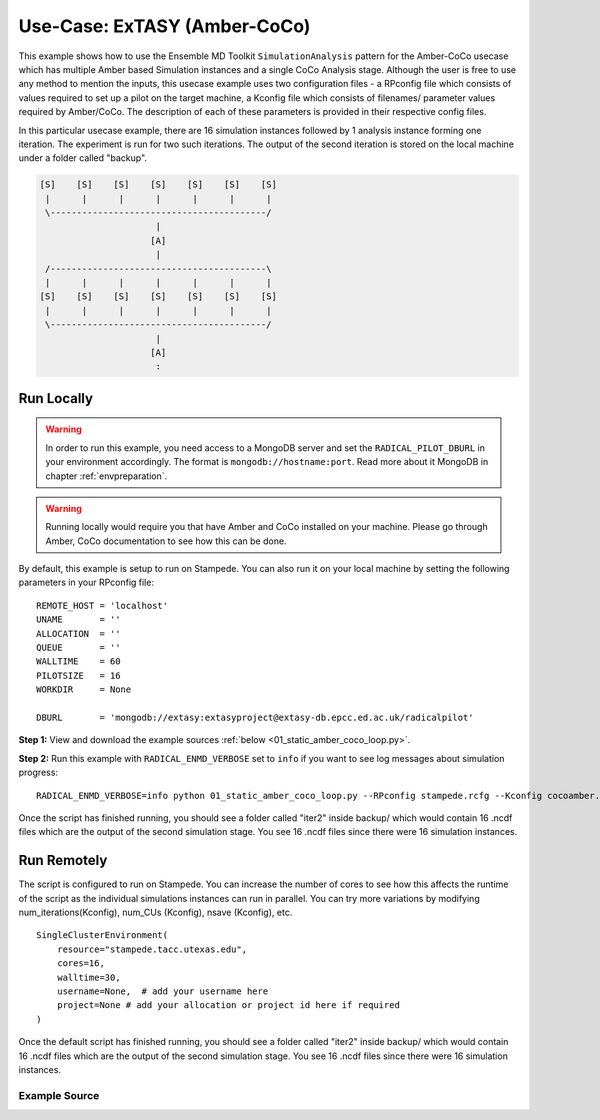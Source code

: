 .. _extasy_coco_amber:

*****************************
Use-Case: ExTASY (Amber-CoCo)
*****************************


This example shows how to use the Ensemble MD Toolkit ``SimulationAnalysis``
pattern for the Amber-CoCo usecase which has multiple Amber based Simulation
instances and a single CoCo Analysis stage. Although the user is free to use
any method to mention the inputs, this usecase example uses two configuration
files - a RPconfig file which consists of values required to set up a pilot
on the target machine, a Kconfig file which consists of filenames/ parameter
values required by Amber/CoCo. The description of each of these parameters
is provided in their respective config files.

In this particular usecase example, there are 16 simulation instances followed
by 1 analysis instance forming one iteration. The experiment is run for two
such iterations. The output of the second iteration is stored on the local
machine under a folder called "backup".


.. code-block:: none

    [S]    [S]    [S]    [S]    [S]    [S]    [S]
     |      |      |      |      |      |      |
     \-----------------------------------------/
                          |
                         [A]
                          |
     /-----------------------------------------\
     |      |      |      |      |      |      |
    [S]    [S]    [S]    [S]    [S]    [S]    [S]
     |      |      |      |      |      |      |
     \-----------------------------------------/
                          |
                         [A]
                          :

Run Locally
===========

.. warning:: In order to run this example, you need access to a MongoDB server and
             set the ``RADICAL_PILOT_DBURL`` in your environment accordingly.
             The format is ``mongodb://hostname:port``. Read more about it
             MongoDB in chapter :ref:`envpreparation`.

.. warning:: Running locally would require you that have Amber and CoCo installed on
             your machine. Please go through Amber, CoCo documentation to see how this
             can be done.


By default, this example is setup to run on Stampede. You can also run it on your local
machine by setting the following parameters in your RPconfig file::

    REMOTE_HOST = 'localhost'
    UNAME       = ''
    ALLOCATION  = ''
    QUEUE       = ''
    WALLTIME    = 60
    PILOTSIZE   = 16
    WORKDIR     = None

    DBURL       = 'mongodb://extasy:extasyproject@extasy-db.epcc.ed.ac.uk/radicalpilot'


**Step 1:** View and download the example sources :ref:`below <01_static_amber_coco_loop.py>`.

**Step 2:** Run this example with ``RADICAL_ENMD_VERBOSE`` set to ``info`` if you want to
see log messages about simulation progress::

    RADICAL_ENMD_VERBOSE=info python 01_static_amber_coco_loop.py --RPconfig stampede.rcfg --Kconfig cocoamber.wcfg

Once the script has finished running, you should see a folder called "iter2" inside backup/
which would contain 16 .ncdf files which are the output of the second simulation stage. You
see 16 .ncdf files since there were 16 simulation instances.

Run Remotely
============

The script is configured to run on Stampede. You can increase the number
of cores to see how this affects the runtime of the script as the individual
simulations instances can run in parallel. You can try more variations
by modifying num_iterations(Kconfig), num_CUs (Kconfig), nsave (Kconfig), etc. ::

    SingleClusterEnvironment(
        resource="stampede.tacc.utexas.edu",
        cores=16,
        walltime=30,
        username=None,  # add your username here
        project=None # add your allocation or project id here if required
    )

Once the default script has finished running, you should see a folder called "iter2" inside backup/
which would contain 16 .ncdf files which are the output of the second simulation stage. You
see 16 .ncdf files since there were 16 simulation instances.

.. _01_static_amber_coco_loop.py:

Example Source
^^^^^^^^^^^^^^

.. code-block:: python
   :linenos:


      #!/usr/bin/env python


      __author__        = "Vivek <vivek.balasubramanian@rutgers.edu>"
      __copyright__     = "Copyright 2014, http://radical.rutgers.edu"
      __license__       = "MIT"
      __use_case_name__ = "'Amber + CoCo' simulation-analysis proof-of-concept (ExTASY)."


      from radical.ensemblemd import Kernel
      from radical.ensemblemd import EnsemblemdError
      from radical.ensemblemd import SimulationAnalysisLoop
      from radical.ensemblemd import SingleClusterEnvironment
      import imp
      import argparse
      import sys
      import os

      # ------------------------------------------------------------------------------
      #

      class Extasy_CocoAmber_Static(SimulationAnalysisLoop):

        def __init__(self, maxiterations, simulation_instances, analysis_instances):
            SimulationAnalysisLoop.__init__(self, maxiterations, simulation_instances, analysis_instances)

        def pre_loop(self):
            '''
            function : transfers input files, intermediate executables

            pre_coam_loop :-

                    Purpose : Transfers files

                    Arguments : None
            '''
            k = Kernel(name="md.pre_coam_loop")
            k.upload_input_data = [Kconfig.initial_crd_file,
                                   Kconfig.md_input_file,
                                   Kconfig.minimization_input_file,
                                   Kconfig.top_file,
                                   '{0}/postexec.py'.format(Kconfig.misc_loc)]
            return k


        def simulation_step(self, iteration, instance):
            '''
            function : if iteration = 1, use .crd file from pre_loop, else use .crd output from analysis generated
            in the previous iteration. Perform amber on the .crd files to generate a set of .ncdf files.

            amber :-

                    Purpose : Run amber on each of the coordinate files. Currently, a non-MPI version of Amber is used.
                                Generates a .ncdf file in each instance.

                    Arguments : --mininfile = minimization filename
                                --mdinfile  = MD input filename
                                --topfile   = Topology filename
                                --cycle     = current iteration number
            '''
            k1 = Kernel(name="md.amber")
            k1.arguments = ["--mininfile={0}".format(os.path.basename(Kconfig.minimization_input_file)),
                           #"--mdinfile={0}".format(os.path.basename(Kconfig.md_input_file)),
                           "--topfile={0}".format(os.path.basename(Kconfig.top_file)),
                           "--crdfile={0}".format(os.path.basename(Kconfig.initial_crd_file)),
                           "--cycle=%s"%(iteration)]
            k1.link_input_data = ['$PRE_LOOP/{0}'.format(os.path.basename(Kconfig.minimization_input_file)),
                                 '$PRE_LOOP/{0}'.format(os.path.basename(Kconfig.top_file)),
                                 '$PRE_LOOP/{0}'.format(os.path.basename(Kconfig.initial_crd_file))]
            k1.cores=2
            if((iteration-1)==0):
                k1.link_input_data = k1.link_input_data + ['$PRE_LOOP/{0} > min1.crd'.format(os.path.basename(Kconfig.initial_crd_file))]
            else:
                k1.link_input_data = k1.link_input_data + ['$PREV_ANALYSIS_INSTANCE_1/min{0}{1}.crd > min{2}.crd'.format(iteration-1,instance-1,iteration)]
            k1.copy_output_data = ['md{0}.crd > $PRE_LOOP/md_{0}_{1}.crd'.format(iteration,instance)]
            

            k2 = Kernel(name="md.amber")
            k2.arguments = [
                                "--mdinfile={0}".format(os.path.basename(Kconfig.md_input_file)),
                                "--topfile={0}".format(os.path.basename(Kconfig.top_file)),
                                "--cycle=%s"%(iteration)
                            ]
            k2.link_input_data = [  
                                    "$PRE_LOOP/{0}".format(os.path.basename(Kconfig.md_input_file)),
                                    "$PRE_LOOP/{0}".format(os.path.basename(Kconfig.top_file)),
                                    "$PRE_LOOP/md_{0}_{1}.crd > md{0}.crd".format(iteration,instance),
                                ]
            if(iteration%Kconfig.nsave==0):
                k1.download_output_data = ['md{0}.ncdf > backup/iter{0}/md_{0}_{1}.ncdf'.format(iteration,instance)]

          k2.cores = 2
          return [k1,k2]


      def analysis_step(self, iteration, instance):
          '''
          function : Perform CoCo Analysis on the output of the simulation from the current iteration. Using the .ncdf
           files generated in all the instance, generate the .crd file to be used in the next simulation.

          coco :-

                  Purpose : Runs CoCo analysis on a set of .ncdf files and generates a coordinate file.

                  Arguments : --grid          = Number of points along each dimension of the CoCo histogram
                              --dims          = The number of projections to consider from the input pcz file
                              --frontpoints   = Number of CUs
                              --topfile       = Topology filename
                              --mdfile        = MD Input filename
                              --output        = Output filename
                              --cycle         = Current iteration number
          '''
          k1 = Kernel(name="md.coco")
          k1.arguments = ["--grid={0}".format(Kconfig.grid),
                         "--dims={0}".format(Kconfig.dims),
                         "--frontpoints={0}".format(Kconfig.num_CUs),
                         "--topfile={0}".format(os.path.basename(Kconfig.top_file)),
                         "--mdfile=*.ncdf",
                         "--output=pentaopt%s"%(iteration)]
          k1.cores = RPconfig.PILOTSIZE

          k1.link_input_data = ['$PRE_LOOP/{0}'.format(os.path.basename(Kconfig.top_file))]
          for iter in range(1,iteration+1):
              for i in range(1,Kconfig.num_CUs+1):
                  k1.link_input_data = k1.link_input_data + ['$SIMULATION_ITERATION_{0}_INSTANCE_{1}/md{0}.ncdf > md_{0}_{1}.ncdf'.format(iter,i)]

          k1.copy_output_data = ['STDERR > $PRE_LOOP/STDERR']
          for i in range(0,Kconfig.num_CUs):
              k1.copy_output_data = k1.copy_output_data + ['pentaopt{0}{1}.pdb > $PRE_LOOP/pentaopt{0}{1}.pdb'.format(iteration,i)]


          k2 = Kernel(name="md.tleap")
          k2.arguments = ["--numofsims={0}".format(Kconfig.num_CUs),
                          "--cycle={0}".format(iteration)]

          k2.link_input_data = list()
          for i in range(0,Kconfig.num_CUs):
              k2.link_input_data.append(['$PRE_LOOP/pentaopt{0}{1}.pdb > pentaopt{0}{1}.pdb'.format(iteration,i)])

          return [k1,k2]

      def post_loop(self):
          pass


    # ------------------------------------------------------------------------------
    #
    if __name__ == "__main__":

      try:


          parser = argparse.ArgumentParser()
          parser.add_argument('--RPconfig', help='link to Radical Pilot related configurations file')
          parser.add_argument('--Kconfig', help='link to Kernel configurations file')

          args = parser.parse_args()

          if args.RPconfig is None:
              parser.error('Please enter a RP configuration file')
              sys.exit(1)
          if args.Kconfig is None:
              parser.error('Please enter a Kernel configuration file')
              sys.exit(0)

          RPconfig = imp.load_source('RPconfig', args.RPconfig)
          Kconfig = imp.load_source('Kconfig', args.Kconfig)

          # Create a new static execution context with one resource and a fixed
          # number of cores and runtime.

          cluster = SingleClusterEnvironment(
              resource=RPconfig.REMOTE_HOST,
              cores=RPconfig.PILOTSIZE,
              walltime=RPconfig.WALLTIME,
              username = RPconfig.UNAME, #username
              project = RPconfig.ALLOCATION, #project
            queue = RPconfig.QUEUE,
              database_url = RPconfig.DBURL
          )

          cluster.allocate()

          coco_amber_static = Extasy_CocoAmber_Static(maxiterations=Kconfig.num_iterations, simulation_instances=Kconfig.num_CUs, analysis_instances=1)
          cluster.run(coco_amber_static)

          cluster.deallocate()

      except EnsemblemdError, er:

          print "Ensemble MD Toolkit Error: {0}".format(str(er))
          raise # Just raise the execption again to get the backtrace
